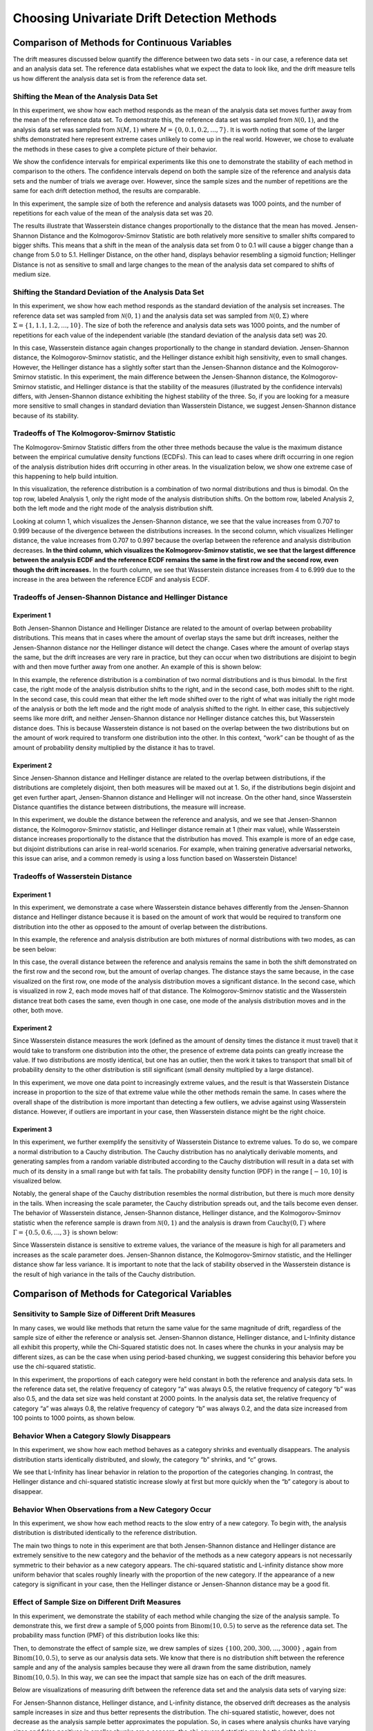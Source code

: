 Choosing Univariate Drift Detection Methods
===========================================

Comparison of Methods for Continuous Variables
----------------------------------------------
The drift measures discussed below quantify the difference between two data sets - in our case, a reference data set and an analysis data set. The reference data establishes what we
expect the data to look like, and the drift measure tells us how different the analysis data set is from the reference data set.

Shifting the Mean of the Analysis Data Set
..........................................
In this experiment, we show how each method responds as the mean of the analysis data set moves further away from the mean of the reference data set.
To demonstrate this, the reference data set was sampled from :math:`\mathcal{N}(0,1)`, and the analysis data set was sampled from :math:`\mathcal{N}(M,1)`
where :math:`M = \{0,0.1,0.2,...,7\}`. It is worth noting that some of the larger shifts demonstrated here represent extreme cases unlikely to come up in the real world.
However, we chose to evaluate the methods in these cases to give a complete picture of their behavior.

We show the confidence intervals for empirical experiments like this one to demonstrate the stability of each method in comparison to the others. The confidence intervals depend
on both the sample size of the reference and analysis data sets and the number of trials we average over. However, since the sample sizes and the number of repetitions are the same
for each drift detection method, the results are comparable.

In this experiment, the sample size of both the reference and analysis datasets was 1000 points, and the number of repetitions for each value of the mean of the analysis data set was 20.

.. image:: ../_static/univariate-comparison/shifting_mean.svg
    :width: 1400pt

The results illustrate that Wasserstein distance changes proportionally to the distance that the mean has moved. Jensen-Shannon Distance and the Kolmogorov-Smirnov Statistic are both relatively
more sensitive to smaller shifts compared to bigger shifts. This means that a shift in the mean of the analysis data set from 0 to 0.1 will cause a bigger change than a change from 5.0 to 5.1.
Hellinger Distance, on the other hand, displays behavior resembling a sigmoid function; Hellinger Distance is not as sensitive to small and large changes to the mean of the analysis data set
compared to shifts of medium size.

Shifting the Standard Deviation of the Analysis Data Set
........................................................
In this experiment, we show how each method responds as the standard deviation of the analysis set increases. The reference data set was sampled from :math:`\mathcal{N}(0, 1)` and the analysis data set
was sampled from :math:`\mathcal{N}(0, \Sigma)` where :math:`\Sigma = \{1, 1.1, 1.2,...,10\}`. The size of both the reference and analysis data sets was 1000 points, and the number of repetitions for each value
of the independent variable (the standard deviation of the analysis data set) was 20.

.. image:: ../_static/univariate-comparison/shifting_std.svg
    :width: 1400pt

In this case, Wasserstein distance again changes proportionally to the change in standard deviation. Jensen-Shannon distance, the Kolmogorov-Smirnov statistic, and the Hellinger distance exhibit high sensitivity, even
to small changes. However, the Hellinger distance has a slightly softer start than the Jensen-Shannon distance and the Kolmogorov-Smirnov statistic. In this experiment, the main difference between the Jensen-Shannon distance,
the Kolmogorov-Smirnov statistic, and Hellinger distance is that the stability of the measures (illustrated by the confidence intervals) differs, with Jensen-Shannon distance exhibiting the highest stability of the three. So, if
you are looking for a measure more sensitive to small changes in standard deviation than Wasserstein Distance, we suggest Jensen-Shannon distance because of its stability.

Tradeoffs of The Kolmogorov-Smirnov Statistic
.............................................
The Kolmogorov-Smirnov Statistic differs from the other three methods because the value is the maximum distance between the empirical cumulative density functions (ECDFs). This can lead to cases where drift occurring in one region
of the analysis distribution hides drift occurring in other areas. In the visualization below, we show one extreme case of this happening to help build intuition.

In this visualization, the reference distribution is a combination of two normal distributions and thus is bimodal. On the top row, labeled Analysis 1, only the right mode of the analysis distribution shifts. On the bottom row, labeled Analysis 2,
both the left mode and the right mode of the analysis distribution shift.

.. image:: ../_static/univariate-comparison/fool_ks.svg
    :width: 1400pt

Looking at column 1, which visualizes the Jensen-Shannon distance, we see that the value increases from 0.707 to 0.999 because of the divergence between the distributions increases. In the second column, which visualizes Hellinger distance, the value
increases from 0.707 to 0.997 because the overlap between the reference and analysis distribution decreases. **In the third column, which visualizes the Kolmogorov-Smirnov statistic, we see that the largest difference between the analysis ECDF and the
reference ECDF remains the same in the first row and the second row, even though the drift increases.** In the fourth column, we see that Wasserstein distance increases from 4 to 6.999 due to the increase in the area between the reference ECDF and analysis ECDF.

Tradeoffs of Jensen-Shannon Distance and Hellinger Distance
...........................................................

Experiment 1
************
Both Jensen-Shannon Distance and Hellinger Distance are related to the amount of overlap between probability distributions.
This means that in cases where the amount of overlap stays the same but drift increases, neither the Jensen-Shannon distance nor
the Hellinger distance will detect the change. Cases where the amount of overlap stays the same, but the drift increases are very
rare in practice, but they can occur when two distributions are disjoint to begin with and then move further away from one another.
An example of this is shown below:

.. image:: ../_static/univariate-comparison/fool_js_ks_hellinger.svg
    :width: 1400pt

In this example, the reference distribution is a combination of two normal distributions and is thus bimodal. In the first case, the right
mode of the analysis distribution shifts to the right, and in the second case, both modes shift to the right. In the second case, this could
mean that either the left mode shifted over to the right of what was initially the right mode of the analysis or both the left mode and the
right mode of analysis shifted to the right. In either case, this subjectively seems like more drift, and neither Jensen-Shannon distance nor
Hellinger distance catches this, but Wasserstein distance does. This is because Wasserstein distance is not based on the overlap between the
two distributions but on the amount of work required to transform one distribution into the other. In this context, “work” can be thought of
as the amount of probability density multiplied by the distance it has to travel.

Experiment 2
************
Since Jensen-Shannon distance and Hellinger distance are related to the overlap between distributions, if the distributions are completely disjoint,
then both measures will be maxed out at 1. So, if the distributions begin disjoint and get even further apart, Jensen-Shannon distance and Hellinger will not increase.
On the other hand, since Wasserstein Distance quantifies the distance between distributions, the measure will increase.

.. image:: ../_static/univariate-comparison/disjoint_only_emd.svg
    :width: 1400pt

In this experiment, we double the distance between the reference and analysis, and we see that Jensen-Shannon distance, the Kolmogorov-Smirnov statistic,
and Hellinger distance remain at 1 (their max value), while Wasserstein distance increases proportionally to the distance that the distribution has moved.
This example is more of an edge case, but disjoint distributions can arise in real-world scenarios. For example, when training generative adversarial networks,
this issue can arise, and a common remedy is using a loss function based on Wasserstein Distance!

Tradeoffs of Wasserstein Distance
.................................

Experiment 1
************
In this experiment, we demonstrate a case where Wasserstein distance behaves differently from the Jensen-Shannon distance and Hellinger distance because it is based on
the amount of work that would be required to transform one distribution into the other as opposed to the amount of overlap between the distributions.

In this example, the reference and analysis distribution are both mixtures of normal distributions with two modes, as can be seen below:

.. image:: ../_static/univariate-comparison/fool_emd.svg
    :width: 1400pt

In this case, the overall distance between the reference and analysis remains the same in both the shift demonstrated on the first row and the second row, but the amount of
overlap changes. The distance stays the same because, in the case visualized on the first row, one mode of the analysis distribution moves a significant distance. In the
second case, which is visualized in row 2, each mode moves half of that distance. The Kolmogorov-Smirnov statistic and the Wasserstein distance treat both cases the same,
even though in one case, one mode of the analysis distribution moves and in the other, both move.

Experiment 2
************
Since Wasserstein distance measures the work (defined as the amount of density times the distance it must travel) that it would take to transform one distribution into the other,
the presence of extreme data points can greatly increase the value. If two distributions are mostly identical, but one has an outlier, then the work it takes to transport that
small bit of probability density to the other distribution is still significant (small density multiplied by a large distance).

.. image:: ../_static/univariate-comparison/outlier.svg
    :width: 1400pt

In this experiment, we move one data point to increasingly extreme values, and the result is that Wasserstein Distance increase in proportion to the size of that extreme value while the
other methods remain the same. In cases where the overall shape of the distribution is more important than detecting a few outliers, we advise against using Wasserstein distance.
However, if outliers are important in your case, then Wasserstein distance might be the right choice.

Experiment 3
************
In this experiment, we further exemplify the sensitivity of Wasserstein Distance to extreme values. To do so, we compare a normal distribution to a
Cauchy distribution. The Cauchy distribution has no analytically derivable moments, and generating samples from a random variable distributed
according to the Cauchy distribution will result in a data set with much of its density in a small range but with fat tails. The probability
density function (PDF) in the range :math:`[-10,10]` is visualized below.

.. image:: ../_static/univariate-comparison/outlier.svg
    :width: 1400pt

Notably, the general shape of the Cauchy distribution resembles the normal distribution, but there is much more density in the tails.
When increasing the scale parameter, the Cauchy distribution spreads out, and the tails become even denser. The behavior of Wasserstein
distance, Jensen-Shannon distance, Hellinger distance, and the Kolmogorov-Smirnov statistic when the reference sample is drawn from
:math:`\mathcal{N}(0,1)` and the analysis is drawn from :math:`\text{Cauchy}(0,\Gamma)` where :math:`\Gamma = \{0.5, 0.6,...,3\}` is shown below:

.. image:: ../_static/univariate-comparison/cauchy_empirical.svg
    :width: 1400pt

Since Wasserstein distance is sensitive to extreme values, the variance of the measure is high for all parameters and increases as the scale parameter does.
Jensen-Shannon distance, the Kolmogorov-Smirnov statistic, and the Hellinger distance show far less variance. It is important to note that the lack of
stability observed in the Wasserstein distance is the result of high variance in the tails of the Cauchy distribution.

Comparison of Methods for Categorical Variables
-----------------------------------------------

Sensitivity to Sample Size of Different Drift Measures
......................................................

In many cases, we would like methods that return the same value for the same magnitude of drift, regardless of the sample size of either the reference or
analysis set. Jensen-Shannon distance, Hellinger distance, and L-Infinity distance all exhibit this property, while the Chi-Squared statistic does not. In
cases where the chunks in your analysis may be different sizes, as can be the case when using period-based chunking, we suggest considering this behavior
before you use the chi-squared statistic.

In this experiment, the proportions of each category were held constant in both the reference and analysis data sets. In the reference data set, the relative
frequency of category “a” was always 0.5, the relative frequency of category “b” was also 0.5, and the data set size was held constant at 2000 points.
In the analysis data set, the relative frequency of category “a” was always 0.8, the relative frequency of category “b” was always 0.2, and
the data size increased from 100 points to 1000 points, as shown below.

.. image:: ../_static/univariate-comparison/chi2_sample_size.svg
    :width: 1400pt

Behavior When a Category Slowly Disappears
............................................

In this experiment, we show how each method behaves as a category shrinks and eventually disappears.
The analysis distribution starts identically distributed, and slowly, the category “b” shrinks, and “c” grows.

.. image:: ../_static/univariate-comparison/cat_disappears.svg
    :width: 1400pt

We see that L-Infinity has linear behavior in relation to the proportion of the categories changing.
In contrast, the Hellinger distance and chi-squared statistic increase slowly at first but more quickly when
the “b” category is about to disappear.

Behavior When Observations from a New Category Occur
......................................................

In this experiment, we show how each method reacts to the slow entry of a new category. To begin with, the
analysis distribution is distributed identically to the reference distribution.

.. image:: ../_static/univariate-comparison/cat_enters.svg
    :width: 1400pt

The main two things to note in this experiment are that both Jensen-Shannon distance and Hellinger distance
are extremely sensitive to the new category and the behavior of the methods as a new category appears is not
necessarily symmetric to their behavior as a new category appears. The chi-squared statistic and L-infinity
distance show more uniform behavior that scales roughly linearly with the proportion of the new category. If the
appearance of a new category is significant in your case, then the Hellinger distance or Jensen-Shannon distance may be a good fit.

Effect of Sample Size on Different Drift Measures
..................................................

In this experiment, we demonstrate the stability of each method while changing the size of the analysis sample. To demonstrate this,
we first drew a sample of 5,000 points from  :math:`\text{Binom}(10,0.5)` to serve as the reference data set. The probability
mass function (PMF) of this distribution looks like this:

.. image:: ../_static/univariate-comparison/binomial_pmf.svg
    :width: 1400pt

Then, to demonstrate the effect of sample size, we drew samples of sizes :math:`\{100, 200, 300,..., 3000\}` , again
from :math:`\text{Binom}(10,0.5)`, to serve as our analysis data sets. We know that there is no distribution shift
between the reference sample and any of the analysis samples because they were all drawn from the same distribution, namely :math:`\text{Binom}(10,0.5)`.
In this way, we can see the impact that sample size has on each of the drift measures.

Below are visualizations of measuring drift between the reference data set and the analysis data sets of varying size:

.. image:: ../_static/univariate-comparison/binomial_and_sample_size.svg
    :width: 1400pt

For Jensen-Shannon distance, Hellinger distance, and L-infinity distance, the observed drift decreases as the analysis sample
increases in size and thus better represents the distribution. The chi-squared statistic, however, does not decrease as the analysis
sample better approximates the population. So, in cases where analysis chunks have varying sizes and false positives in smaller
chunks are a concern, the chi-squared statistic may be the right choice.

Effect of the Number of Categories on Different Drift Measures
..............................................................

In this experiment, we show how the number of categories affects each method. The setup of
this experiment is as follows: First, we defined a set :math:`M = \{2,3,4,...,60\}`, and for each :math:`m` in :math:`M`, we
drew a sample from :math:`\text{Binom}(m, 0.5)` of 5000 points to serve as the reference data set. We then
drew a sample of 1000 points again from :math:`\text{Binom}(m, 0.5)` to serve as the analysis data set. We then calculated
the drift between the reference data set and analysis data set with the Jensen-Shannon distance, Hellinger distance,
L-infinity distance, and the chi-squared statistic. The results are shown below:

.. image:: ../_static/univariate-comparison/binom_and_num_cats.svg
    :width: 1400pt

We see an increase in the Jensen-Shannon distance, Hellinger distance, and the chi-squared statistic as the number of categories
increases because the small differences in the frequencies in each category due to sampling effects are summed up. Thus, the more
terms in the sum, the higher the value. On the other hand, L-infinity distance does not increase because it only looks at the largest
change in frequency of all the categories. For intuition, a visualization of the Hellinger distance and the L-infinity distance is shown
below when the number of categories is 61 (i.e., :math:`\text{Binom(60, 0.5}`)).

.. image:: ../_static/univariate-comparison/hellinger_vs_linf.svg
    :width: 1400pt

Again, since Hellinger Distance (as well as Jensen-Shannon distance and the chi-squared statistic) sums a transformation of the differences
between the frequencies of each category, the values will increase with the number of categories. L-infinity distance only looks at the maximum
difference, in this case, a difference of 0.03 in category 29, and thus is unaffected by the number of categories. So, when dealing with
data sets with many categories, we suggest using the L-infinity distance.

Comparison of Drift Methods on Data Sets with Many Categories
.............................................................

In cases with many categories, it can be difficult to detect important drift if it only occurs in a few categories. This is because some methods
(like Jensen-Shannon distance, Hellinger distance, and the chi-squared statistic) sum a transformation of the difference between
the relative frequency of each category. Sampling effects can cause small differences in the frequency of each category, but when summed
together, these small differences can hide important drifts that occur in only a few categories. L-infinity distance only looks at the
largest change in relative frequency among all the categories. It thus doesn't sum up all of the small, negligible differences caused by sampling error.

Here we show an experiment that highlights this behavior. There are three important samples in this experiment, namely the reference sample, an analysis
sample with no real drift (i.e. the sample is drawn from the same distribution), and an analysis set with severe drift in only one category. The
reference and analysis set without drift were drawn from the uniform distribution with 200 categories. The analysis set with severe drift was
constructed by drawing a sample from the uniform distribution with 200 categories, then adding more occurrences of the 100th category. The sample
size of each of the three sets was 7000 points. A visualization of the empirical probability mass function can be seen below.

.. image:: ../_static/univariate-comparison/uniform.svg
    :width: 1400pt

We see that each of the three distributions looks similar, aside from a major drift in category 100 in the analysis sample with severe drift. We can
compare the values that each method returns for the difference between the reference sample and the analysis sample without drift, and the reference
sample and the analysis sample with severe drift in one category, as seen below:

.. image:: ../_static/univariate-comparison/horizontal_bar.svg
    :width: 1400pt

We see that the sampling effects (the small differences in the frequencies of each category) hide the important drift when using Jensen-Shannon distance,
Hellinger distance, and the chi-squared statistic because they sum the difference in frequency for each category. On the other hand, L-infinity shows a
significant difference between the two.

Results Summary (TLDR)
----------------------

Methods for Continuous Variables
................................

**We suggest Jensen-Shannon distance or Wasserstein distance for continuous features.**
While there is no one-size-fits-all method, both of these methods perform well in many cases, and generally, if drift occurs, these methods will catch it.

There are three main differences between these two measures. First, Jensen-Shannon distance will always be in the range :math:`[0, 1]`, whereas Wasserstein distance
has a range of :math:`[0, \infty)`. Second, Jensen-Shannon distance tends to be more sensitive to small drifts, meaning that it will likely raise more false alarms
than Wasserstein distance, but it might be more successful in catching meaningful low-magnitude drifts. And third, Wasserstein distance tends to be more
sensitive to outliers than Jensen-Shannon distance.

Methods For Categorical Variables
.................................
**For categorical features, we recommend Jensen-Shannon distance or L-Infinity distance if you have many categories.**
Both methods perform well in most cases, exhibit few downsides, and are bounded in the range :math:`[0,1]`. In cases
where there are many categories, and you care about changes to even one category, we suggest L-Infinity distance.
